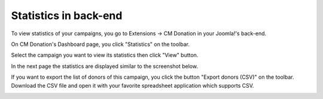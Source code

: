 =======================
Statistics in back-end
=======================

To view statistics of your campaigns, you go to Extensions -> CM Donation in your Joomla!'s back-end.

.. image:: ../images/cmdonation_menu.jpg

On CM Donation's Dashboard page, you click "Statistics" on the toolbar.

.. image:: ../images/cmdonation_dashboard.jpg

Select the campaign you want to view its statistics then click "View" button.

.. image:: ../images/statistic_select.jpg

In the next page the statistics are displayed similar to the screenshot below.

.. image:: ../images/statistic_detail.jpg

If you want to export the list of donors of this campaign, you click the button "Export donors (CSV)" on the toolbar. Download the CSV file and open it with your favorite spreadsheet application which supports CSV.

.. image:: ../images/statistic_csv.jpg